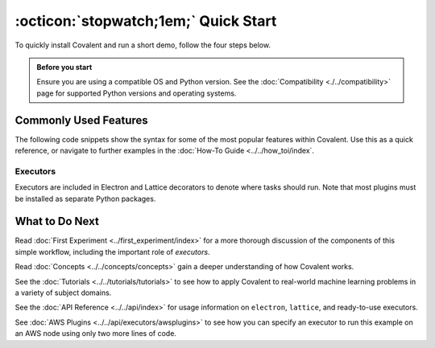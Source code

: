 =================
:octicon:`stopwatch;1em;` Quick Start
=================

To quickly install Covalent and run a short demo, follow the four steps below.

.. admonition:: Before you start

   Ensure you are using a compatible OS and Python version. See the :doc:`Compatibility <./../compatibility>` page for supported Python versions and operating systems.

.. card:: 1. Use Pip to install the Covalent server and libraries locally.


    Type the following in a terminal window:

    .. code:: bash

        $ pip install covalent



.. card:: 2. Start the Covalent server.

    In the terminal window, type:

    .. code:: console

        $ covalent start
        Covalent server has started at http://localhost:48008


.. card:: 3. Run a workflow.

    Open a Jupyter notebook or Python console and run the following Python code:

    .. code:: python

      import covalent as ct

      # Construct manageable tasks out of functions
      # by adding the @ct.electron decorator
      @ct.electron
      def add(x, y):
         return x + y

      @ct.electron
      def multiply(x, y):
         return x*y

      # Note that electrons can be shipped to variety of compute
      # backends using executors, for example, "local" computer.
      # See below for other common executors.
      @ct.electron(executor="local")
      def divide(x, y):
         return x/y

      # Construct the workflow by stitching together
      # the electrons defined earlier in a function with
      # the @ct.lattice decorator
      @ct.lattice
      def workflow(x, y):
         r1 = add(x, y)
         r2 = [multiply(r1, y) for _ in range(4)]
         r3 = [divide(x, value) for value in r2]
         return r3

      # Dispatch the workflow
      dispatch_id = ct.dispatch(workflow)(1, 2)
      result = ct.get_result(dispatch_id)
      print(result)


.. card:: 4. View the workflow progress.

    Navigate to the Covalent UI at `<http://localhost:48008>`_ to see your workflow in the queue:

    .. image:: ./../../_static/qs_ui_queue.png
      :align: center

    Click on the dispatch ID to view the workflow graph:

    .. image:: ./../../_static/qs_ui_graph.png
        :align: center

    Note that the computed result is displayed in the Overview.


Commonly Used Features
######################

The following code snippets show the syntax for some of the most popular features within Covalent.  Use this as a quick reference, or navigate to further examples in the :doc:`How-To Guide <../../how_toi/index`.

Executors
*********

Executors are included in Electron and Lattice decorators to denote where tasks should run. Note that most plugins must be installed as separate Python packages.

.. card:: Slurm Executor

   The Slurm executor generates a batch submission script and interacts with the Slurm scheduler on the user's behalf.

   .. code:: python

      slurm = ct.executor.SlurmExecutor(
          username="user",
          address="cluster.hostname.net",
          ssh_key_file="~/.ssh/id_rsa",
          remote_workdir="/scratch/user",
          conda_env="covalent",
          options={
              "cpus-per-task": 32,
              "qos": "regular",
              "time": "00:30:00",
              "constraint": "cpu",
          },
      )


What to Do Next
###############

Read :doc:`First Experiment <../first_experiment/index>` for a more thorough discussion of the components of this simple workflow, including the important role of *executors*.

Read :doc:`Concepts <../../concepts/concepts>` gain a deeper understanding of how Covalent works.

See the :doc:`Tutorials <../../tutorials/tutorials>` to see how to apply Covalent to real-world machine learning problems in a variety of subject domains.

See the :doc:`API Reference <../../api/index>` for usage information on ``electron``, ``lattice``, and ready-to-use executors.

See :doc:`AWS Plugins <../../api/executors/awsplugins>` to see how you can specify an executor to run this example on an AWS node using only two more lines of code.

